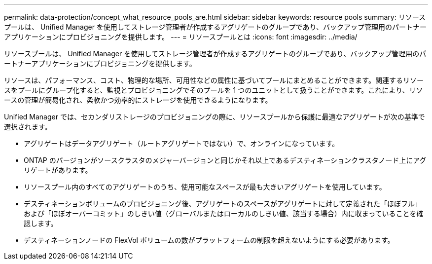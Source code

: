 ---
permalink: data-protection/concept_what_resource_pools_are.html 
sidebar: sidebar 
keywords: resource pools 
summary: リソースプールは、 Unified Manager を使用してストレージ管理者が作成するアグリゲートのグループであり、バックアップ管理用のパートナーアプリケーションにプロビジョニングを提供します。 
---
= リソースプールとは
:icons: font
:imagesdir: ../media/


[role="lead"]
リソースプールは、 Unified Manager を使用してストレージ管理者が作成するアグリゲートのグループであり、バックアップ管理用のパートナーアプリケーションにプロビジョニングを提供します。

リソースは、パフォーマンス、コスト、物理的な場所、可用性などの属性に基づいてプールにまとめることができます。関連するリソースをプールにグループ化すると、監視とプロビジョニングでそのプールを 1 つのユニットとして扱うことができます。これにより、リソースの管理が簡易化され、柔軟かつ効率的にストレージを使用できるようになります。

Unified Manager では、セカンダリストレージのプロビジョニングの際に、リソースプールから保護に最適なアグリゲートが次の基準で選択されます。

* アグリゲートはデータアグリゲート（ルートアグリゲートではない）で、オンラインになっています。
* ONTAP のバージョンがソースクラスタのメジャーバージョンと同じかそれ以上であるデスティネーションクラスタノード上にアグリゲートがあります。
* リソースプール内のすべてのアグリゲートのうち、使用可能なスペースが最も大きいアグリゲートを使用しています。
* デスティネーションボリュームのプロビジョニング後、アグリゲートのスペースがアグリゲートに対して定義された「ほぼフル」および「ほぼオーバーコミット」のしきい値（グローバルまたはローカルのしきい値、該当する場合）内に収まっていることを確認します。
* デスティネーションノードの FlexVol ボリュームの数がプラットフォームの制限を超えないようにする必要があります。


